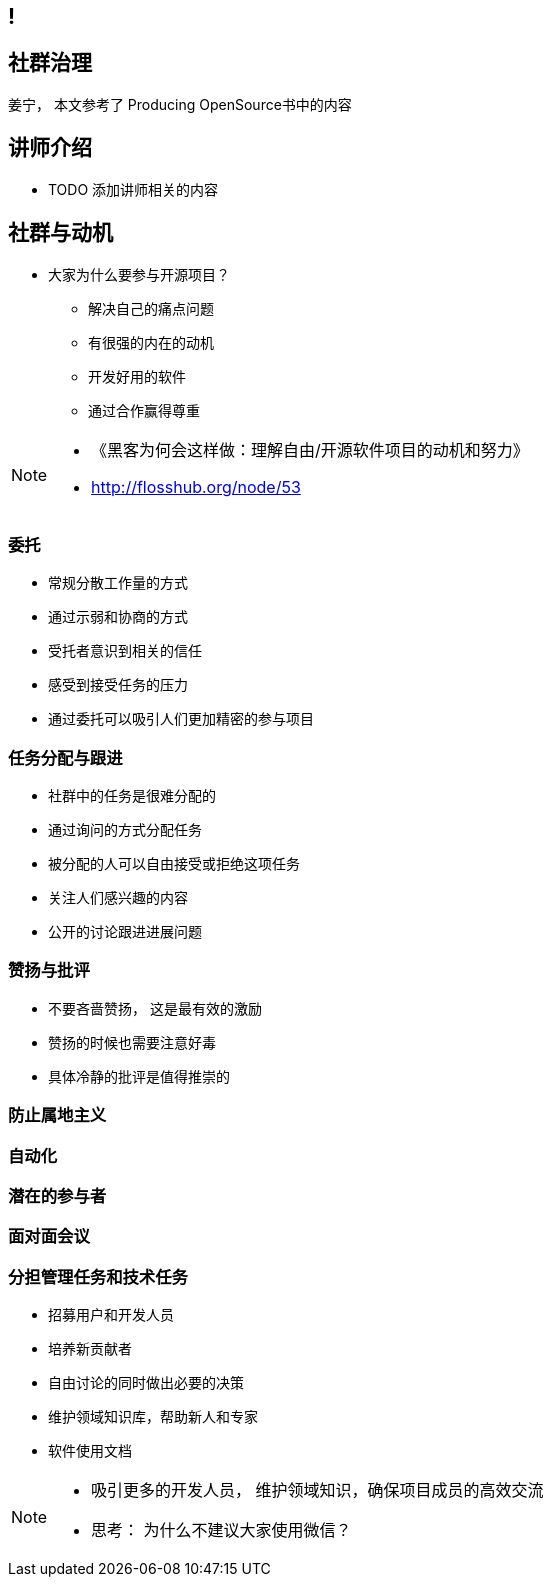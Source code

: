 ////

  The ASF licenses this file to You under the Apache License, Version 2.0
  (the "License"); you may not use this file except in compliance with
  the License.  You may obtain a copy of the License at

      http://www.apache.org/licenses/LICENSE-2.0

  Unless required by applicable law or agreed to in writing, software
  distributed under the License is distributed on an "AS IS" BASIS,
  WITHOUT WARRANTIES OR CONDITIONS OF ANY KIND, either express or implied.
  See the License for the specific language governing permissions and
  limitations under the License.

////
== !
:description: 60 分钟如何进行社群治理
:keywords: 开放式,协作,沟通
:authors: 姜宁， 本文参考了 Producing OpenSource书中的内容
:email: willem.jiang@gmail.com
:imagesdir: ../resource/images/

== 社群治理
{authors}

== 讲师介绍
* TODO 添加讲师相关的内容


== 社群与动机
* 大家为什么要参与开源项目？
** 解决自己的痛点问题
** 有很强的内在的动机
** 开发好用的软件
** 通过合作赢得尊重

[NOTE.speaker]
--
* 《黑客为何会这样做：理解自由/开源软件项目的动机和努力》
* http://flosshub.org/node/53
--


=== 委托
* 常规分散工作量的方式
* 通过示弱和协商的方式 
* 受托者意识到相关的信任
* 感受到接受任务的压力
* 通过委托可以吸引人们更加精密的参与项目

=== 任务分配与跟进
* 社群中的任务是很难分配的
* 通过询问的方式分配任务
* 被分配的人可以自由接受或拒绝这项任务
* 关注人们感兴趣的内容
* 公开的讨论跟进进展问题


=== 赞扬与批评
* 不要吝啬赞扬， 这是最有效的激励
* 赞扬的时候也需要注意好毒
* 具体冷静的批评是值得推崇的

=== 防止属地主义

=== 自动化

=== 潜在的参与者

=== 面对面会议


=== 分担管理任务和技术任务


* 招募用户和开发人员
* 培养新贡献者
* 自由讨论的同时做出必要的决策
* 维护领域知识库，帮助新人和专家
* 软件使用文档

[NOTE.speaker]
--
* 吸引更多的开发人员， 维护领域知识，确保项目成员的高效交流
* 思考： 为什么不建议大家使用微信？
--
